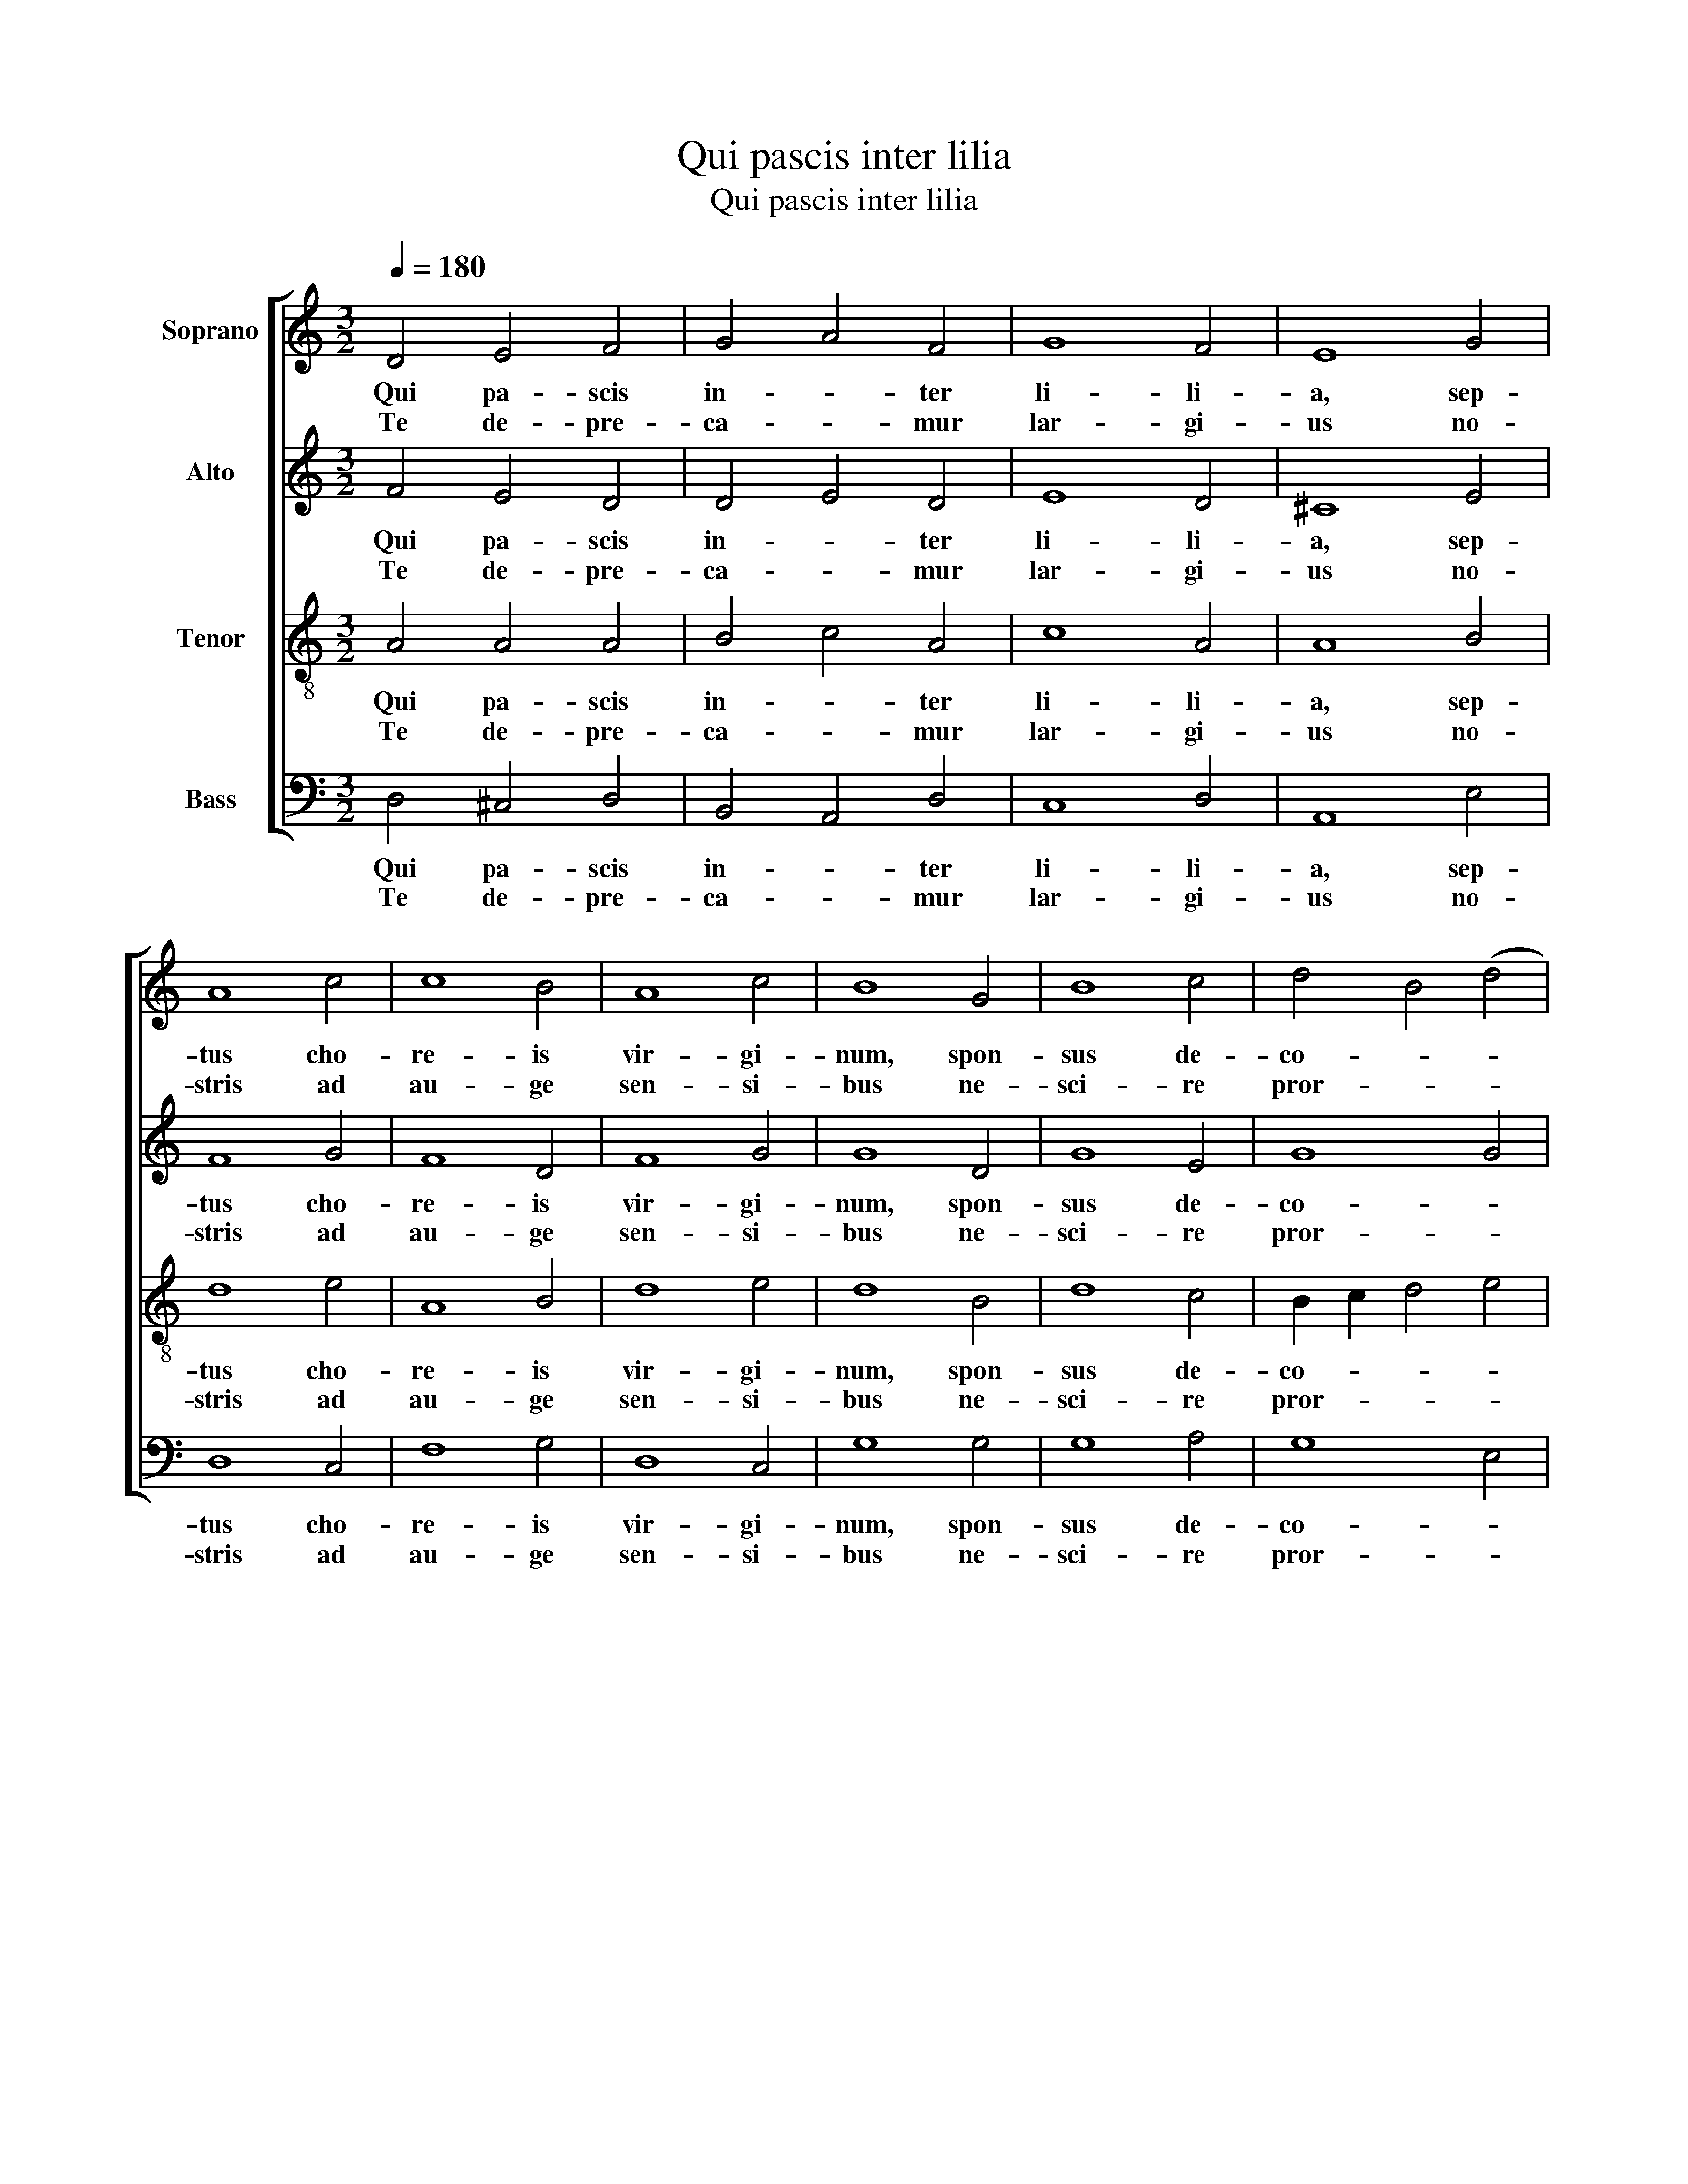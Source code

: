 X:1
T:Qui pascis inter lilia
T:Qui pascis inter lilia
%%score [ 1 2 3 4 ]
L:1/8
Q:1/4=180
M:3/2
K:C
V:1 treble nm="Soprano"
V:2 treble nm="Alto"
V:3 treble-8 nm="Tenor"
V:4 bass nm="Bass"
V:1
 D4 E4 F4 | G4 A4 F4 | G8 F4 | E8 G4 | A8 c4 | c8 B4 | A8 c4 | B8 G4 | B8 c4 | d4 B4 (d4 | %10
w: Qui pa- scis|in- * ter|li- li-|a, sep-|tus cho-|re- is|vir- gi-|num, spon-|sus de-|co- * *|
w: Te de- pre-|ca- * mur|lar- gi-|us no-|stris ad|au- ge|sen- si-|bus ne-|sci- re|pror- * *|
 B4) A4 G4 | A6 G2 F4 | E6 D2 E4 | F8 D4 | E8 F4 | G4 A4 G4 | F4 E4 D4 | E12 |] %18
w: * rus _|glo- * *|* * ri-|a spon-|dis- que|re- * dens|prae- * mi-|a.|
w: * sus _|om- * *|* * ni-|a cor-|rup- ti-|o- * nis-|vul- * ne-|ra.|
V:2
 F4 E4 D4 | D4 E4 D4 | E8 D4 | ^C8 E4 | F8 G4 | F8 D4 | F8 G4 | G8 D4 | G8 E4 | G8 G4 | F2 E6 D4 | %11
w: Qui pa- scis|in- * ter|li- li-|a, sep-|tus cho-|re- is|vir- gi-|num, spon-|sus de-|co- *|* * rus|
w: Te de- pre-|ca- * mur|lar- gi-|us no-|stris ad|au- ge|sen- si-|bus ne-|sci- re|pror- *|* * sus|
 C8 D4 | ^C6 B,2 C4 | D8 F4 | ^C8 D4 | E4 F4 E4 | D4 ^C4 D4 | ^C12 |] %18
w: glo- *|* * ri-|a spon-|dis- que|re- * dens|prae- * mi-|a.|
w: om- *|* * ni-|a cor-|rup- ti-|o- * nis|vul- * ne-|ra.|
V:3
 A4 A4 A4 | B4 c4 A4 | c8 A4 | A8 B4 | d8 e4 | A8 B4 | d8 e4 | d8 B4 | d8 c4 | B2 c2 d4 e4 | %10
w: Qui pa- scis|in- * ter|li- li-|a, sep-|tus cho-|re- is|vir- gi-|num, spon-|sus de-|co- * * *|
w: Te de- pre-|ca- * mur|lar- gi-|us no-|stris ad|au- ge|sen- si-|bus ne-|sci- re|pror- * * *|
 d4 c4 B4 | A12- | A8 A4 | A8 A4 | A8 A4 | c8 c4 | A8 F4 | A12 |] %18
w: * * rus|glo-|* ri-|a spon-|dis- que|re- dens|prae- mi-|a.|
w: * * sus|om-|* ni-|a cor-|rup- ti-|o- nis|vul- ne-|ra.|
V:4
 D,4 ^C,4 D,4 | B,,4 A,,4 D,4 | C,8 D,4 | A,,8 E,4 | D,8 C,4 | F,8 G,4 | D,8 C,4 | G,8 G,4 | %8
w: Qui pa- scis|in- * ter|li- li-|a, sep-|tus cho-|re- is|vir- gi-|num, spon-|
w: Te de- pre-|ca- * mur|lar- gi-|us no-|stris ad|au- ge|sen- si-|bus ne-|
 G,8 A,4 | G,8 E,4 | G,4 A,4 E,4 | F,6 E,2 D,4 | A,,8 A,,4 | D,8 D,4 | A,,8 D,4 | C,4 F,4 C,4 | %16
w: sus de-|co- *|* * rus|glo- * *|* ri-|a spon-|dis- que|re- * dens|
w: sci- re|pror- *|* * sus|om- * *|* ni-|a cor-|rup- ti-|o- * nis|
 D,4 A,,4 _B,,4 | A,,12 |] %18
w: prae- * mi-|a.|
w: vul- * ne-|ra.|

